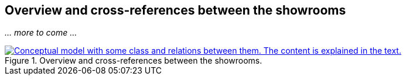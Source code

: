 == Overview and cross-references between the showrooms [[overview]]

_... more to come ..._ 

[[img-overiew]]
.Overview and cross-references between the showrooms.
[link=images/crossreferencing-between-showrooms.png]
image::images/crossreferencing-between-showrooms.png[alt="Conceptual model with some class and relations between them. The content is explained in the text."]
